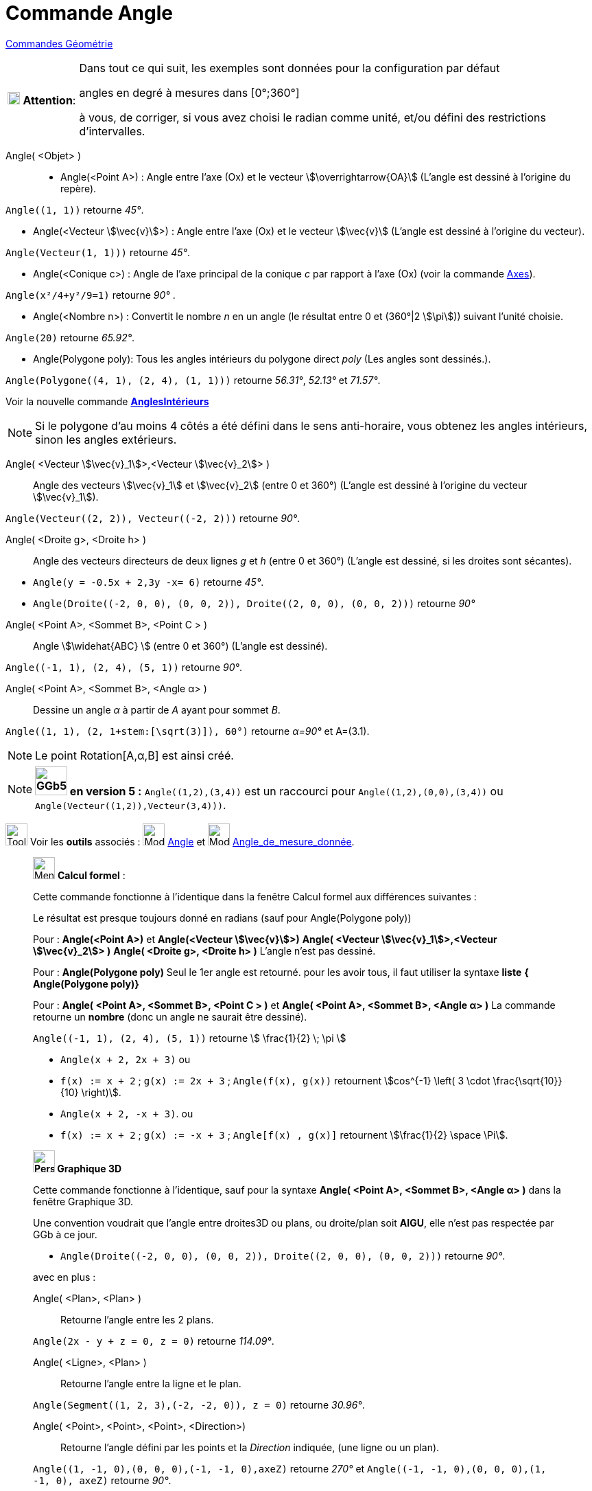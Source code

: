 = Commande Angle
:page-en: commands/Angle
ifdef::env-github[:imagesdir: /fr/modules/ROOT/assets/images]


xref:commands/Commandes_Géométrie.adoc[Commandes Géométrie] 

[width="100%",cols="12%,88%",]
|===
|image:18px-Attention.png[Attention,title="Attention",width=18,height=18] *Attention*: a|
Dans tout ce qui suit, les exemples sont données pour la configuration par défaut

[.underline]#angles en degré à mesures dans [0°;360°]#

à vous, de corriger, si vous avez choisi le radian comme unité, et/ou défini des restrictions d'intervalles.

|===

Angle( <Objet> )::

* Angle(<Point A>) : Angle entre l’axe (Ox) et le vecteur stem:[\overrightarrow{OA}] (L'angle est dessiné à l'origine
du repère).
[EXAMPLE]
====

`++Angle((1, 1))++` retourne _45°_.

====
* Angle(<Vecteur stem:[\vec{v}]>) : Angle entre l’axe (Ox) et le vecteur stem:[\vec{v}] (L'angle est dessiné à
l'origine du vecteur).
====

`++Angle(Vecteur(1, 1)))++` retourne _45°_.

====
* Angle(<Conique c>) : Angle de l’axe principal de la conique _c_ par rapport à l’axe (Ox) (voir la commande
xref:/commands/Axes.adoc[Axes]).

[EXAMPLE]
====

`++Angle(x²/4+y²/9=1)++` retourne _90°_ .

====

* Angle(<Nombre n>) : Convertit le nombre _n_ en un angle (le résultat entre 0 et (360°|2 stem:[\pi])) suivant l'unité
choisie.
[EXAMPLE]
====

`++Angle(20)++` retourne _65.92°_.

====
* Angle(Polygone poly): Tous les angles intérieurs du polygone direct _poly_ (Les angles sont dessinés.).
[EXAMPLE]
====

`++Angle(Polygone((4, 1), (2, 4), (1, 1)))++` retourne _56.31°_, _52.13°_ et _71.57°_.

====
Voir la nouvelle commande *xref:/commands/AnglesIntérieurs.adoc[AnglesIntérieurs]*

[NOTE]
====

Si le polygone d’au moins 4 côtés a été défini dans le sens anti-horaire, vous obtenez les angles intérieurs,
sinon les angles extérieurs.

====

Angle( <Vecteur stem:[\vec{v}_1]>,<Vecteur stem:[\vec{v}_2]> )::
  Angle des vecteurs stem:[\vec{v}_1] et stem:[\vec{v}_2] (entre 0 et 360°) (L'angle est dessiné à l'origine du
  vecteur stem:[\vec{v}_1]).

[EXAMPLE]
====

`++Angle(Vecteur((2, 2)), Vecteur((-2, 2)))++` retourne _90°_.

====

Angle( <Droite g>, <Droite h> )::
  Angle des vecteurs directeurs de deux lignes _g_ et _h_ (entre 0 et 360°) (L'angle est dessiné, si les droites sont
  sécantes).

[EXAMPLE]
====

* `++Angle(y = -0.5x + 2,3y -x= 6)++` retourne _45°_.
* `++Angle(Droite((-2, 0, 0), (0, 0, 2)), Droite((2, 0, 0), (0, 0, 2)))++` retourne _90°_
====

Angle( <Point A>, <Sommet B>, <Point C > )::
  Angle stem:[\widehat{ABC} ] (entre 0 et 360°) (L'angle est dessiné).

[EXAMPLE]
====

`++Angle((-1, 1), (2, 4), (5, 1))++` retourne _90°_.

====

Angle( <Point A>, <Sommet B>, <Angle α> )::
  Dessine un angle _α_ à partir de _A_ ayant pour sommet _B_.

[EXAMPLE]
====

`++Angle((1, 1), (2, 1+stem:[\sqrt(3)]), 60°)++` retourne _α=90°_ et A=(3.1).

====

[NOTE]
====

Le point Rotation[A,α,B] est ainsi créé.

====
[NOTE]
====

*image:GGb5.png[GGb5.png,width=47,height=42] en version 5 :* `++Angle((1,2),(3,4))++` est un raccourci pour
`++Angle((1,2),(0,0),(3,4))++` ou `++Angle(Vecteur((1,2)),Vecteur(3,4)))++`.

====

image:Tool_tool.png[Tool tool.png,width=32,height=32] Voir les *outils* associés : image:32px-Mode_angle.svg.png[Mode
angle.svg,width=32,height=32] xref:/tools/Angle.adoc[Angle] et image:32px-Mode_anglefixed.svg.png[Mode
anglefixed.svg,width=32,height=32] xref:/tools/Angle_de_mesure_donnée.adoc[Angle_de_mesure_donnée].


_____________________________________________________________
image:32px-Menu_view_cas.svg.png[Menu view cas.svg,width=32,height=32] *Calcul formel* :

Cette commande fonctionne à l'identique dans la fenêtre Calcul formel aux différences suivantes :

Le résultat est presque toujours donné en radians (sauf pour Angle(Polygone poly))

Pour : *Angle(<Point A>)* et *Angle(<Vecteur stem:[\vec{v}]>)* *Angle( <Vecteur stem:[\vec{v}_1]>,<Vecteur
stem:[\vec{v}_2]> )* *Angle( <Droite g>, <Droite h> )* L'angle n'est pas dessiné.

Pour : *Angle(Polygone poly)* Seul le 1er angle est retourné. pour les avoir tous, il faut utiliser la syntaxe *liste*
*{ Angle(Polygone poly)}*

Pour : *Angle( <Point A>, <Sommet B>, <Point C > )* et *Angle( <Point A>, <Sommet B>, <Angle α> )* La commande retourne
un *nombre* (donc un angle ne saurait être dessiné).

[EXAMPLE]
====

`++Angle((-1, 1), (2, 4), (5, 1))++` retourne stem:[ \frac{1}{2} \; \pi ]

* `++Angle(x + 2,  2x + 3)++` ou 
* `++f(x) := x + 2++` ; `++g(x) := 2x + 3++` ; `++Angle(f(x), g(x))++` retournent stem:[cos^{-1} \left( 3 \cdot \frac{\sqrt{10}}{10} \right)].
 
* `++Angle(x + 2,  -x + 3)++`. ou
* `++f(x) := x + 2++` ; `++g(x) := -x + 3++` ; `++Angle[f(x) , g(x)]++` retournent stem:[\frac{1}{2} \space \Pi].


====

_____________________________________________________________





_____________________________________________________________
*image:32px-Perspectives_algebra_3Dgraphics.svg.png[Perspectives algebra 3Dgraphics.svg,width=32,height=32] Graphique
3D*

Cette commande fonctionne à l'identique, sauf pour la syntaxe *Angle( <Point A>, <Sommet B>, <Angle α> )* dans la
fenêtre Graphique 3D.

Une convention voudrait que l'angle entre droites3D ou plans, ou droite/plan  soit **AIGU**, elle n'est pas respectée par GGb à ce jour.

[EXAMPLE]
====

* `++Angle(Droite((-2, 0, 0), (0, 0, 2)), Droite((2, 0, 0), (0, 0, 2)))++` retourne _90°_.


====


avec en plus :

Angle( <Plan>, <Plan> )::
  Retourne l'angle entre les 2 plans.

[EXAMPLE]
====

`++Angle(2x - y + z = 0, z = 0)++` retourne _114.09°_.

====

Angle( <Ligne>, <Plan> )::
  Retourne l'angle entre la ligne et le plan.

[EXAMPLE]
====

`++Angle(Segment((1, 2, 3),(-2, -2, 0)), z = 0)++` retourne _30.96°_.

====


Angle( <Point>, <Point>, <Point>, <Direction>)::
  Retourne l'angle défini par les points et la _Direction_ indiquée, (une ligne ou un plan).

[EXAMPLE]
====

`++Angle((1, -1, 0),(0, 0, 0),(-1, -1, 0),axeZ)++` retourne _270°_ et
`++Angle((-1, -1, 0),(0, 0, 0),(1, -1, 0), axeZ)++` retourne _90°_.

====

_____________________________________________________________





_____________________________________________________________



*image:18px-Bulbgraph.png[Note,title="Note",width=18,height=22] Idée :*

image:32px-Menu_view_graphics.svg.png[Menu view  graphics.svg,width=32,height=32]
Soit dans Graphique les points : `++A=(1,-1)++` ; `++B=(0,0)++` et `++C=(-1,-1)++`. La commande
Angle(<Point2D>,<Point2D>) retourne la mesure de l'angle direct. `++Angle(A, B, C) ++` retourne _270°_ alors que
`++Angle(C, B, A) ++`retourne _90°_

image:32px-Perspectives_algebra_3Dgraphics.svg.png[Perspectives algebra 3Dgraphics.svg,width=32,height=32]
La commande Angle(Point3D>,<Point3D>,<Point3D>) quant à elle, retourne [.underline]#toujours un angle de mesure dans
[0°, 180°] ou [180° , 360°] mais pas [0° , 360°].#

Soit dans Graphique 3D les points : `++A=(1,-1,0) ++` ; `++B=(0,0,0)++` et `++C=(-1,-1,0)++`.

`++Angle(A, B, C)++` et `++Angle(C, B, A)++` retournent toutes les deux 90°, la syntaxe *Angle(<Point>,<Point>,<Point>,
<Direction>)* permet de tenir compte à nouveau de l'orientation : `++Angle(A, B, C,axeZ)++` retournera 270° alors que
`++Angle(C, B, A,axeZ)++` retournera elle toujours 90°.

*Angle( <Droite>, <Droite> )* ne définit et dessine un angle que si les deux droites sont sécantes, lorsqu'elles sont
parallèles, l'angle est défini, de valeur _0_, sinon l'angle n'est pas défini.

